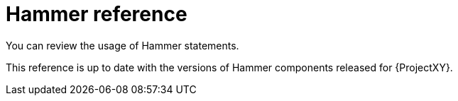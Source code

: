 [id="hammer-reference"]
= Hammer reference

You can review the usage of Hammer statements.

ifeval::[ "{ProjectVersion}" == "nightly" ]
The reference is not provided for Nightly.
Select a stable release to view the reference.
endif::[]
ifeval::[ "{ProjectVersion}" != "nightly" ]
This reference is up to date with the versions of Hammer components released for {ProjectXY}.
endif::[]
